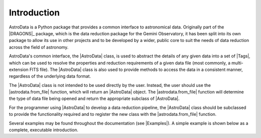 .. intro.rst

.. _intro_progmanual:

************
Introduction
************

AstroData is a Python package that provides a common interface to astronomical
data. Originally part of the |DRAGONS|_ package, which is the data reduction
package for the Gemini Observatory, it has been split into its own package to
allow its use in other projects and to be developed by a wider, public core to
suit the needs of data reduction across the field of astronomy.

AstroData's common interface, the |AstroData| class, is used to abstract the
details of any given data into a set of |Tags|, which can be used to resolve
the properties and reduction requirements of a given data file (most commonly,
a multi-extension FITS file). The |AstroData| class is also used to provide
methods to access the data in a consistent manner, regardless of the
underlying data format.

The |AstroData| class is not intended to be used directly by the user. Instead,
the user should use the |astrodata.from_file| function, which will return an
|AstroData| object. The |astrodata.from_file| function will determine the type of
data file being opened and return the appropriate subclass of |AstroData|.

For the programmer using |AstroData| to develop a data reduction pipeline, the
|AstroData| class should be subclassed to provide the functionality required
and to register the new class with the |astrodata.from_file| function.

.. TODO: Link to a list of these examples here
Several examples may be found throughout the documentation (see |Examples|). A
simple example is shown below as a complete, executable introduction.

.. doctest::
    >>> # Defining an AstroData subclass
    >>> from astrodata import (
    ...     AstroData,
    ...     astro_data_tag,
    ...     astro_data_descriptor,
    ...     TagSet
    ... )
    >>> import astrodata

    >>> class MyAstroData(AstroData):
    ...     @staticmethod
    ...     def _matches_data(source):
    ...         # This method is used by astrodata.from_file to determine if this
    ...         # class should be used to open the data. It should return True
    ...         # if the data is of the correct type, False otherwise.
    ...
    ...         # E.g., if file limited by FITS standard or not for instrument
    ...         # keyword.
    ...         instrument_tags = {'INSTRUME', 'INSTRUMENT'}
    ...
    ...         for tag in instrument_tags:
    ...             if tag in source[0].header:
    ...                 return source[0].header.get(tag).upper() == 'MY_INSTRUMENT'
    ...
    ...         # Could return None by default since it's Falsey, but this is more
    ...         # explicit and follows typing expectations.
    ...         return False
    ...
    ...     @astro_data_tag
    ...     def my_tag(self):
    ...         # This method is used to define a new tag. It should return
    ...         # a string that will be used as the tag name. The method name
    ...         # is used as the tag name by default, but this can be overridden
    ...         # by passing a name to the decorator, e.g.:
    ...         # @astro_data_tag(name='my_tag_name')
    ...         # The method should return None if the tag is not applicable
    ...         # to the data.
    ...
    ...         # This checks that the Primary HDU of the data has a specific
    ...         # keyword, 'MY_TAG'.
    ...         if self.phu.get('MY_TAG') is not None:
    ...             return TagSet(['MY_TAG'])
    ...
    ...         # Not strictly necessary, but here for completeness.
    ...         return None
    ...
    ...     @astro_data_descriptor
    ...     def my_descriptor(self):
    ...         # This method is used to define a new descriptor. It should
    ...         # return a string that will be used as the descriptor name.
    ...         # The method name is used as the descriptor name by default,
    ...         # but this can be overridden by passing a name to the decorator,
    ...         # e.g.:
    ...         # @astro_data_descriptor(name='my_descriptor_name')
    ...         # The method should return None if the descriptor is not
    ...         # applicable to the data.
    ...
    ...         # Returns None if 'MY_DESC' is not in the Primary HDU
    ...         return self.phu.get('MY_DESC')

    >>> # Registering the new class with astrodata.factory
    >>> astrodata.factory.add_class(MyAstroData)

    >>> # Now, if we give it a file that has the MY_TAG keyword in the Primary HDU,
    >>> # we can open it with astrodata.from_file and it will return an instance of
    >>> # MyAstroData.
    >>> # Defining an example FITS file
    >>> from astropy.io import fits
    >>> import gwcs
    >>> import tempfile

    >>> # Create a new FITS HDU
    >>> phdu = fits.PrimaryHDU(data=[[1, 2], [3, 4]])

    >>> # Add the necessary tags to the FITS header
    >>> phdu.header['INSTRUME'] = 'MY_INSTRUMENT'
    >>> phdu.header['MY_TAG'] = 'example_tag'
    >>> phdu.header['MY_DESC'] = 'example_descriptor'

    >>> # Add a single dummy extension
    >>> image = fits.ImageHDU(data=[[1, 2], [3, 4]])
    >>> hdu = fits.HDUList([phdu, image])

    >>> # Save the FITS file
    >>> with tempfile.NamedTemporaryFile(suffix='.fits') as f:
    ...     hdu.writeto(f, overwrite=True)
    ...
    ...     # Open the file with astrodata.from_file
    ...     ad = astrodata.from_file(f.name)
    ...
    ...     # Check that the tag and descriptor are present
    ...     assert 'MY_TAG' in ad.tags, f"Tag 'my_tag' not found in {ad.tags}"
    ...
    ...     # Check that the tag and descriptor values are correct
    ...     assert ad.my_descriptor() == 'example_descriptor', (
    ...         f"Descriptor 'my_descriptor' has incorrect value: "
    ...         f"{ad.my_descriptor()}"
    ...     )
    ...
    ...     # Finally, make sure that the object is an instance of MyAstroData.
    ...     # We can generally infer this from the above, but it's good to be
    ...     # thorough in our tests (in case any strange API change nullifies
    ...     # the above checks).
    ...     assert isinstance(ad, MyAstroData), (
    ...         f"Incorrect class {type(ad)}, expected MyAstroData"
    ...     )

    >>> # Now that our data is loaded in, we can use the AstroData API to access
    >>> # the data.
    >>> # For example, we can get the data as a numpy array
    >>> data = ad[0].data

    >>> # Or we can get the WCS
    >>> wcs = ad[0].wcs

    >>> # Or we can get the value of a keyword
    >>> my_keyword = ad[0].hdr.get('MY_KEYWORD')

    >>> # Or we can get the resolved tags
    >>> my_tags = ad.tags

    >>> # Or we can get the value of a descriptor
    >>> my_descriptor = ad.my_descriptor()

..
    TODO: Need to move this to a "history" section or something. It's not the
    first thing that should be read by a programmer.

    *************************
    Precedents and Motivation
    *************************


    The Gemini Observatory has produced a number of tools for data processing.
    Historically this has translated into a number of IRAF\ [#IRAF]_ packages but
    the lack of long-term support for IRAF, coupled with the well-known
    difficulty in creating robust reduction pipelines within the IRAF
    environment, led to a decision
    to adopt Python as a programming tool and a new
    package was born: Gemini Python. Gemini Python provided tools to load and
    manipulate Gemini-produced multi-extension FITS\ [#FITS]_ (MEF) files,
    along with a pipeline that
    allowed the construction of reduction recipes. At the center of this package
    was the AstroData subpackage, which supported the abstraction of the FITS
    files.

    Gemini Python reached version 1.0.1, released during November 2014. In 2015
    the Science User Support Department (SUSD) was created at Gemini, which took on the
    responsibility of maintaining the software reduction tools, and started
    planning future steps. With improved oversight and time and thought, it became
    evident that the design of Gemini Python and, specially, of AstroData, made
    further development a daunting task.

    In 2016 a decision was reached to overhaul Gemini Python. While the
    principles behind AstroData were sound, the coding involved unnecessary
    layers of abstraction and eschewed features of the Python language in favor
    of its own implementation. Thus,
    |DRAGONS| was born, with a new, simplified (and backward *incompatible*)
    AstroData v2.0 (which we will refer to simply as AstroData)

    This manual documents both the high level design and some implementation
    details of AstroData, together with an explanation of how to extend the
    package to work for new environments.



    .. rubric:: Footnotes

    .. [#IRAF] http://iraf.net
    .. [#FITS] The `Flexible Image Transport System <https://fits.gsfc.nasa.gov/fits_standard.html>`_
    .. [#DRAGONS] The `Data Reduction for Astronomy from Gemini Observatory North and South <https://github.com/GeminiDRSoftware/DRAGONS>`_ package
